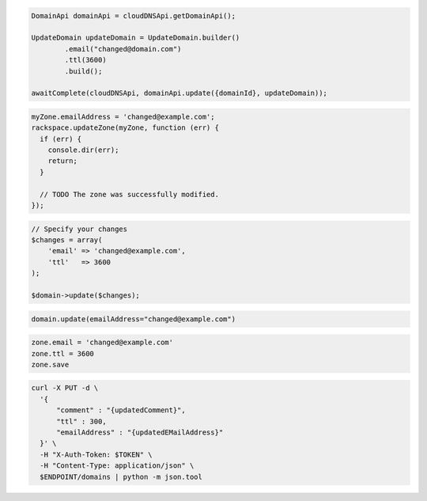.. code-block:: csharp

.. code-block:: java

  DomainApi domainApi = cloudDNSApi.getDomainApi();

  UpdateDomain updateDomain = UpdateDomain.builder()
          .email("changed@domain.com")
          .ttl(3600)
          .build();

  awaitComplete(cloudDNSApi, domainApi.update({domainId}, updateDomain));

.. code-block:: javascript

  myZone.emailAddress = 'changed@example.com';
  rackspace.updateZone(myZone, function (err) {
    if (err) {
      console.dir(err);
      return;
    }

    // TODO The zone was successfully modified.
  });

.. code-block:: php

  // Specify your changes
  $changes = array(
      'email' => 'changed@example.com',
      'ttl'   => 3600
  );

  $domain->update($changes);

.. code-block:: python

  domain.update(emailAddress="changed@example.com")

.. code-block:: ruby

  zone.email = 'changed@example.com'
  zone.ttl = 3600
  zone.save

.. code-block:: sh

.. code-block:: sh

  curl -X PUT -d \
    '{
        "comment" : "{updatedComment}",
        "ttl" : 300,
        "emailAddress" : "{updatedEMailAddress}"
    }' \
    -H "X-Auth-Token: $TOKEN" \
    -H "Content-Type: application/json" \
    $ENDPOINT/domains | python -m json.tool
